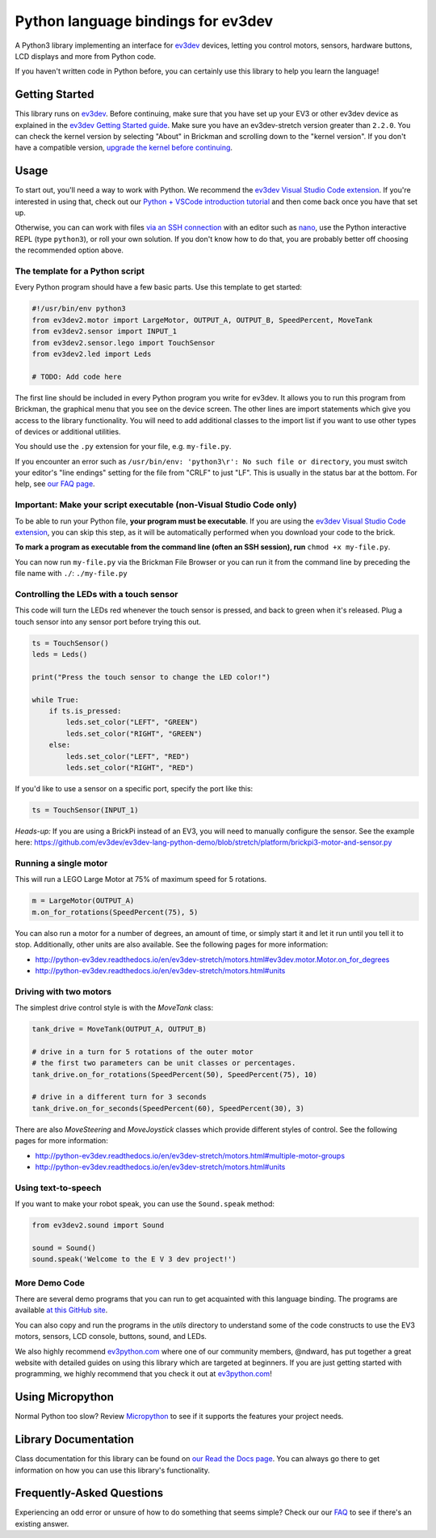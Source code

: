 Python language bindings for ev3dev
===================================

.. image:: https://travis-ci.org/ev3dev/ev3dev-lang-python.svg?branch=ev3dev-stretch
    :target: https://travis-ci.org/ev3dev/ev3dev-lang-python
.. image:: https://readthedocs.org/projects/python-ev3dev/badge/?version=ev3dev-stretch
    :target: http://python-ev3dev.readthedocs.org/en/ev3dev-stretch/?badge=ev3dev-stretch
    :alt: Documentation Status
.. image:: https://badges.gitter.im/ev3dev/chat.svg
    :target: https://gitter.im/ev3dev/chat
    :alt: Chat at https://gitter.im/ev3dev/chat

A Python3 library implementing an interface for ev3dev_ devices,
letting you control motors, sensors, hardware buttons, LCD
displays and more from Python code.

If you haven't written code in Python before, you can certainly use this
library to help you learn the language!

Getting Started
---------------

This library runs on ev3dev_. Before continuing, make sure that you have set up
your EV3 or other ev3dev device as explained in the
`ev3dev Getting Started guide`_. Make sure you have an ev3dev-stretch version
greater than ``2.2.0``. You can check the kernel version by selecting
"About" in Brickman and scrolling down to the "kernel version".
If you don't have a compatible version,
`upgrade the kernel before continuing`_.

Usage
-----

To start out, you'll need a way to work with Python. We recommend the
`ev3dev Visual Studio Code extension`_. If you're interested in using that,
check out our `Python + VSCode introduction tutorial`_ and then come back
once you have that set up.

Otherwise, you can can work with files `via an SSH connection`_ with an editor
such as `nano`_, use the Python interactive REPL (type ``python3``), or roll
your own solution. If you don't know how to do that, you are probably
better off choosing the recommended option above.

The template for a Python script
~~~~~~~~~~~~~~~~~~~~~~~~~~~~~~~~

Every Python program should have a few basic parts. Use this template
to get started:

.. code-block:: python

   #!/usr/bin/env python3
   from ev3dev2.motor import LargeMotor, OUTPUT_A, OUTPUT_B, SpeedPercent, MoveTank
   from ev3dev2.sensor import INPUT_1
   from ev3dev2.sensor.lego import TouchSensor
   from ev3dev2.led import Leds

   # TODO: Add code here

The first line should be included in every Python program you write
for ev3dev. It allows you to run this program from Brickman, the graphical
menu that you see on the device screen. The other lines are import statements
which give you access to the library functionality. You will need to add
additional classes to the import list if you want to use other types of devices
or additional utilities.

You should use the ``.py`` extension for your file, e.g. ``my-file.py``.

If you encounter an error such as
``/usr/bin/env: 'python3\r': No such file or directory``,
you must switch your editor's "line endings" setting for the file from
"CRLF" to just "LF". This is usually in the status bar at the bottom.
For help, see `our FAQ page`_.

Important: Make your script executable (non-Visual Studio Code only)
~~~~~~~~~~~~~~~~~~~~~~~~~~~~~~~~~~~~~~~~~~~~~~~~~~~~~~~~~~~~~~~~~~~~

To be able to run your Python file, **your program must be executable**. If
you are using the `ev3dev Visual Studio Code extension`_, you can skip this
step, as it will be automatically performed when you download your code to the
brick.

**To mark a program as executable from the command line (often an SSH session),
run** ``chmod +x my-file.py``.

You can now run ``my-file.py`` via the Brickman File Browser or you can run it
from the command line by preceding the file name with ``./``: ``./my-file.py``

Controlling the LEDs with a touch sensor
~~~~~~~~~~~~~~~~~~~~~~~~~~~~~~~~~~~~~~~~

This code will turn the LEDs red whenever the touch sensor is pressed, and
back to green when it's released. Plug a touch sensor into any sensor port
before trying this out.

.. code-block:: python

  ts = TouchSensor()
  leds = Leds()

  print("Press the touch sensor to change the LED color!")

  while True:
      if ts.is_pressed:
          leds.set_color("LEFT", "GREEN")
          leds.set_color("RIGHT", "GREEN")
      else:
          leds.set_color("LEFT", "RED")
          leds.set_color("RIGHT", "RED")

If you'd like to use a sensor on a specific port, specify the port like this:

.. code-block:: python

  ts = TouchSensor(INPUT_1)

*Heads-up:* If you are using a BrickPi instead of an EV3, you will need to manually configure the sensor. See the example here: https://github.com/ev3dev/ev3dev-lang-python-demo/blob/stretch/platform/brickpi3-motor-and-sensor.py

Running a single motor
~~~~~~~~~~~~~~~~~~~~~~

This will run a LEGO Large Motor at 75% of maximum speed for 5 rotations.

.. code-block:: python

  m = LargeMotor(OUTPUT_A)
  m.on_for_rotations(SpeedPercent(75), 5)

You can also run a motor for a number of degrees, an amount of time, or simply
start it and let it run until you tell it to stop. Additionally, other units
are also available. See the following pages for more information:

- http://python-ev3dev.readthedocs.io/en/ev3dev-stretch/motors.html#ev3dev.motor.Motor.on_for_degrees
- http://python-ev3dev.readthedocs.io/en/ev3dev-stretch/motors.html#units

Driving with two motors
~~~~~~~~~~~~~~~~~~~~~~~

The simplest drive control style is with the `MoveTank` class:

.. code-block:: python

    tank_drive = MoveTank(OUTPUT_A, OUTPUT_B)

    # drive in a turn for 5 rotations of the outer motor
    # the first two parameters can be unit classes or percentages.
    tank_drive.on_for_rotations(SpeedPercent(50), SpeedPercent(75), 10)

    # drive in a different turn for 3 seconds
    tank_drive.on_for_seconds(SpeedPercent(60), SpeedPercent(30), 3)

There are also `MoveSteering` and `MoveJoystick` classes which provide
different styles of control. See the following pages for more information:

- http://python-ev3dev.readthedocs.io/en/ev3dev-stretch/motors.html#multiple-motor-groups
- http://python-ev3dev.readthedocs.io/en/ev3dev-stretch/motors.html#units

Using text-to-speech
~~~~~~~~~~~~~~~~~~~~

If you want to make your robot speak, you can use the ``Sound.speak`` method:

.. code-block:: python

  from ev3dev2.sound import Sound

  sound = Sound()
  sound.speak('Welcome to the E V 3 dev project!')

More Demo Code
~~~~~~~~~~~~~~

There are several demo programs that you can run to get acquainted with
this language binding. The programs are available
`at this GitHub site <https://github.com/ev3dev/ev3dev-lang-python-demo>`_.

You can also copy and run the programs in the `utils` directory to
understand some of the code constructs to use the EV3 motors, sensors,
LCD console, buttons, sound, and LEDs.

We also highly recommend `ev3python.com`_ where one of our community
members, @ndward, has put together a great website with detailed guides
on using this library which are targeted at beginners. If you are just
getting started with programming, we highly recommend that you check
it out at `ev3python.com`_!

Using Micropython
-----------------

Normal Python too slow? Review `Micropython`_ to see if it supports the
features your project needs.

Library Documentation
---------------------

Class documentation for this library can be found on
`our Read the Docs page`_. You can always go there to get
information on how you can use this library's functionality.


Frequently-Asked Questions
--------------------------

Experiencing an odd error or unsure of how to do something that seems
simple? Check our our `FAQ`_ to see if there's an existing answer.


.. _ev3dev: http://ev3dev.org
.. _ev3dev.org: ev3dev_
.. _Getting Started: ev3dev-getting-started_
.. _ev3dev Getting Started guide: ev3dev-getting-started_
.. _ev3dev-getting-started: http://www.ev3dev.org/docs/getting-started/
.. _upgrade the kernel before continuing: http://www.ev3dev.org/docs/tutorials/upgrading-ev3dev/
.. _detailed instructions for USB connections: ev3dev-usb-internet_
.. _via an SSH connection: http://www.ev3dev.org/docs/tutorials/connecting-to-ev3dev-with-ssh/
.. _ev3dev-usb-internet: http://www.ev3dev.org/docs/tutorials/connecting-to-the-internet-via-usb/
.. _our Read the Docs page: http://python-ev3dev.readthedocs.org/en/ev3dev-stretch/
.. _ev3python.com: http://ev3python.com/
.. _FAQ: http://python-ev3dev.readthedocs.io/en/ev3dev-stretch/faq.html
.. _our FAQ page: FAQ_
.. _our Issues tracker: https://github.com/ev3dev/ev3dev-lang-python/issues
.. _EXPLOR3R: demo-robot_
.. _demo-robot: http://robotsquare.com/2015/10/06/explor3r-building-instructions/
.. _robot-square: http://robotsquare.com/
.. _Python 2.x: python2_
.. _python2: https://docs.python.org/2/
.. _Python 3.x: python3_
.. _python3: https://docs.python.org/3/
.. _package repository: pypi_
.. _pypi: https://pypi.python.org/pypi
.. _latest version of this package: pypi-python-ev3dev_
.. _pypi-python-ev3dev: https://pypi.python.org/pypi/python-ev3dev2
.. _ev3dev Visual Studio Code extension: https://github.com/ev3dev/vscode-ev3dev-browser
.. _Python + VSCode introduction tutorial: https://github.com/ev3dev/vscode-hello-python
.. _nano: http://www.ev3dev.org/docs/tutorials/nano-cheat-sheet/
.. _Micropython: http://python-ev3dev.readthedocs.io/en/ev3dev-stretch/micropython.html
